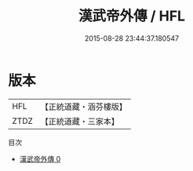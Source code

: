#+TITLE: 漢武帝外傳 / HFL

#+DATE: 2015-08-28 23:44:37.180547
* 版本
 |       HFL|【正統道藏・涵芬樓版】|
 |      ZTDZ|【正統道藏・三家本】|
目次
 - [[file:KR5a0305_000.txt][漢武帝外傳 0]]
